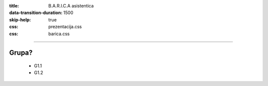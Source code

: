 :title: B.A.R.I.C.A asistentica
:data-transition-duration: 1500
:skip-help: true
:css: prezentacija.css
:css: barica.css

----

Grupa?
======




















































	* G1.1
	* G1.2